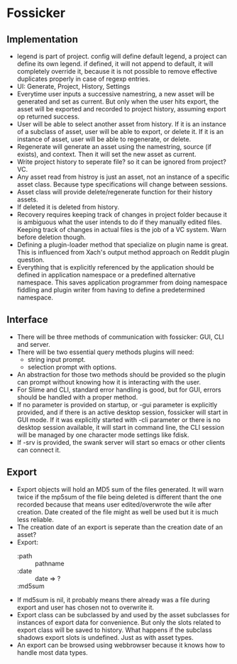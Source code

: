 * Fossicker
** Implementation
- legend is part of project. config will define default legend, a project can define its own legend. if defined, it will not append to default, it will completely override it, because it is not possible to remove effective duplicates properly in case of regexp entries.
- UI: Generate, Project, History, Settings
- Everytime user inputs a successive namestring, a new asset will be generated and set as current. But only when the user hits export, the asset will be exported and recorded to project history, assuming export op returned success.
- User will be able to select another asset from history. If it is an instance of a subclass of asset, user will be able to export, or delete it. If it is an instance of asset, user will be able to regenerate, or delete.
- Regenerate will generate an asset using the namestring, source (if exists), and context. Then it will set the new asset as current.
- Write project history to seperate file? so it can be ignored from project? VC.
- Any asset read from histroy is just an asset, not an instance of a specific asset class. Because type specifications will change between sessions.
- Asset class will provide delete/regenerate function for their history assets.
- If deleted it is deleted from history.
- Recovery requires keeping track of changes in project folder because it is ambiguous what the user intends to do if they manually edited files. Keeping track of changes in actual files is the job of a VC system. Warn before deletion though.
- Defining a plugin-loader method that specialize on plugin name is great. This is influenced from Xach's output method approach on Reddit plugin question.
- Everything that is explicitly referenced by the application should be defined in application namespace or a predefined alternative namespace. This saves application programmer from doing namespace fiddling and plugin writer from having to define a predetermined namespace.
** Interface
- There will be three methods of communication with fossicker: GUI, CLI and server.
- There will be two essential query methods plugins will need:
  - string input prompt.
  - selection prompt with options.
- An abstraction for those two methods should be provided so the plugin can prompt without knowing how it is interacting with the user.
- For Slime and CLI, standard error handling is good, but for GUI, errors should be handled with a proper method.
- If no parameter is provided on startup, or -gui parameter is explicitly provided, and if there is an active desktop session, fossicker will start in GUI mode. If it was explicitly started with -cli parameter or there is no desktop session available, it will start in command line, the CLI session will be managed by one character mode settings like fdisk.
- If -srv is provided, the swank server will start so emacs or other clients can connect it.
** Export
- Export objects will hold an MD5 sum of the files generated. It will warn twice if the mp5sum of the file being deleted is different thant the one recorded because that means user edited/overwrote the wile after creation. Date created of the file might as well be used but it is much less reliable.
- The creation date of an export is seperate than the creation date of an asset?
- Export:
  - :path :: pathname
  - :date :: date => ?
  - :md5sum ::
- If md5sum is nil, it probably means there already was a file during export and user has chosen not to overwrite it.
- Export class can be subclassed by and used by the asset subclasses for instances of export data for convenience. But only the slots related to export class will be saved to history. What happens if the subclass shadows export slots is undefined. Just as with asset types.
- An export can be browsed using webbrowser because it knows how to handle most data types.

